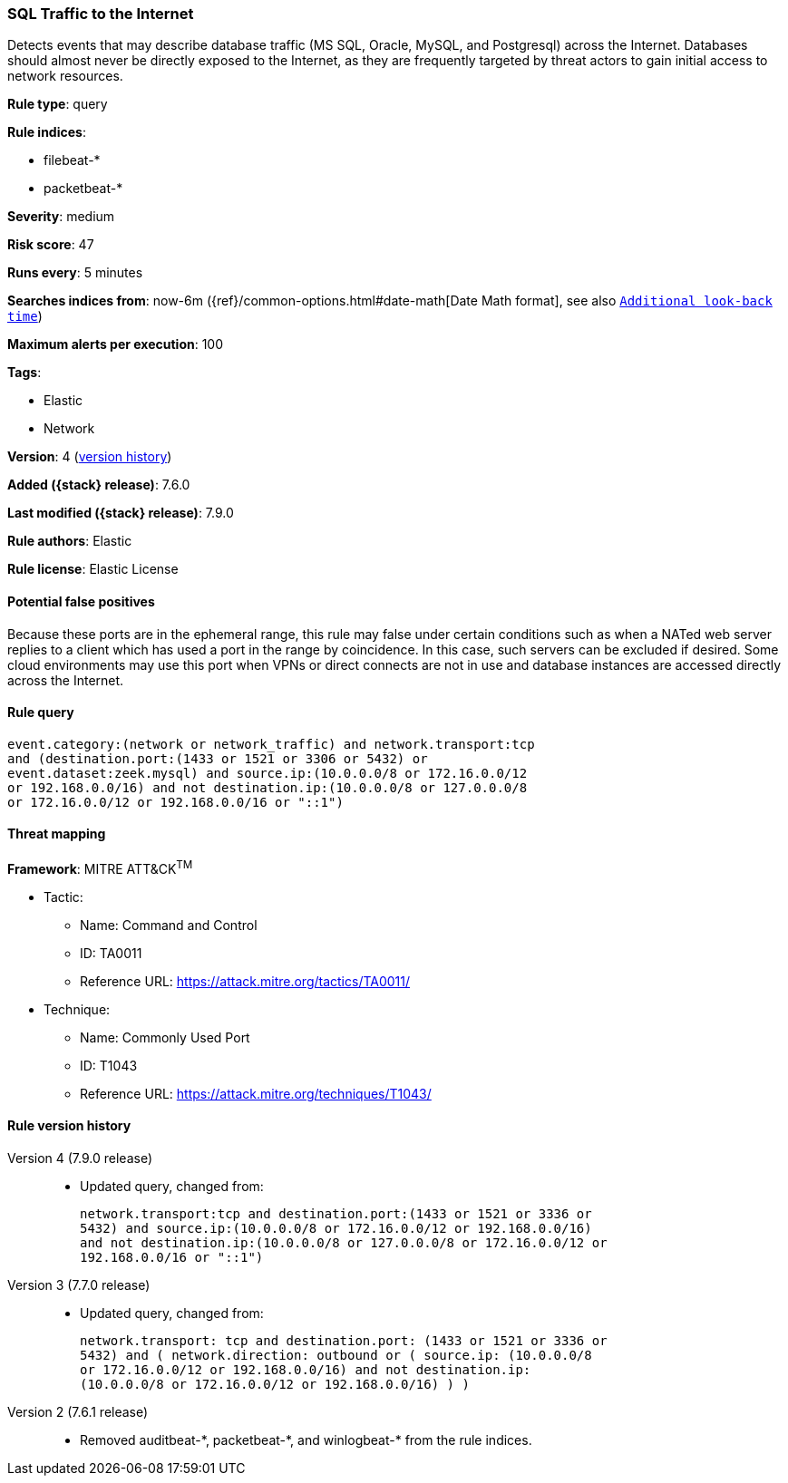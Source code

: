 [[sql-traffic-to-the-internet]]
=== SQL Traffic to the Internet

Detects events that may describe database traffic (MS SQL, Oracle, MySQL, and
Postgresql) across the Internet. Databases should almost never be directly
exposed to the Internet, as they are frequently targeted by threat actors to
gain initial access to network resources.

*Rule type*: query

*Rule indices*:

* filebeat-*
* packetbeat-*

*Severity*: medium

*Risk score*: 47

*Runs every*: 5 minutes

*Searches indices from*: now-6m ({ref}/common-options.html#date-math[Date Math format], see also <<rule-schedule, `Additional look-back time`>>)

*Maximum alerts per execution*: 100

*Tags*:

* Elastic
* Network

*Version*: 4 (<<sql-traffic-to-the-internet-history, version history>>)

*Added ({stack} release)*: 7.6.0

*Last modified ({stack} release)*: 7.9.0

*Rule authors*: Elastic

*Rule license*: Elastic License

==== Potential false positives

Because these ports are in the ephemeral range, this rule may false under certain conditions such as when a NATed web server replies to a client which has used a port in the range by coincidence. In this case, such servers can be excluded if desired. Some cloud environments may use this port when VPNs or direct connects are not in use and database instances are accessed directly across the Internet.

==== Rule query


[source,js]
----------------------------------
event.category:(network or network_traffic) and network.transport:tcp
and (destination.port:(1433 or 1521 or 3306 or 5432) or
event.dataset:zeek.mysql) and source.ip:(10.0.0.0/8 or 172.16.0.0/12
or 192.168.0.0/16) and not destination.ip:(10.0.0.0/8 or 127.0.0.0/8
or 172.16.0.0/12 or 192.168.0.0/16 or "::1")
----------------------------------

==== Threat mapping

*Framework*: MITRE ATT&CK^TM^

* Tactic:
** Name: Command and Control
** ID: TA0011
** Reference URL: https://attack.mitre.org/tactics/TA0011/
* Technique:
** Name: Commonly Used Port
** ID: T1043
** Reference URL: https://attack.mitre.org/techniques/T1043/

[[sql-traffic-to-the-internet-history]]
==== Rule version history

Version 4 (7.9.0 release)::
* Updated query, changed from:
+
[source, js]
----------------------------------
network.transport:tcp and destination.port:(1433 or 1521 or 3336 or
5432) and source.ip:(10.0.0.0/8 or 172.16.0.0/12 or 192.168.0.0/16)
and not destination.ip:(10.0.0.0/8 or 127.0.0.0/8 or 172.16.0.0/12 or
192.168.0.0/16 or "::1")
----------------------------------

Version 3 (7.7.0 release)::
* Updated query, changed from:
+
[source, js]
----------------------------------
network.transport: tcp and destination.port: (1433 or 1521 or 3336 or
5432) and ( network.direction: outbound or ( source.ip: (10.0.0.0/8
or 172.16.0.0/12 or 192.168.0.0/16) and not destination.ip:
(10.0.0.0/8 or 172.16.0.0/12 or 192.168.0.0/16) ) )
----------------------------------

Version 2 (7.6.1 release)::
* Removed auditbeat-\*, packetbeat-*, and winlogbeat-* from the rule indices.

